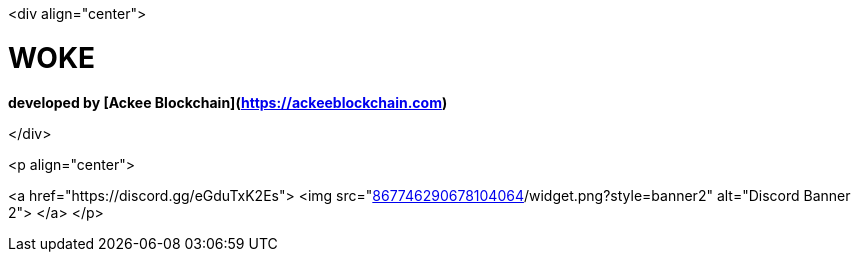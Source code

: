 <div align="center">

# WOKE 
**developed by [Ackee Blockchain](https://ackeeblockchain.com)**

</div>
 
<p align="center">

<a href="https://discord.gg/eGduTxK2Es">
<img src="https://discordapp.com/api/guilds/[867746290678104064]/widget.png?style=banner2" alt="Discord Banner 2">
</a>
</p>
                                               
